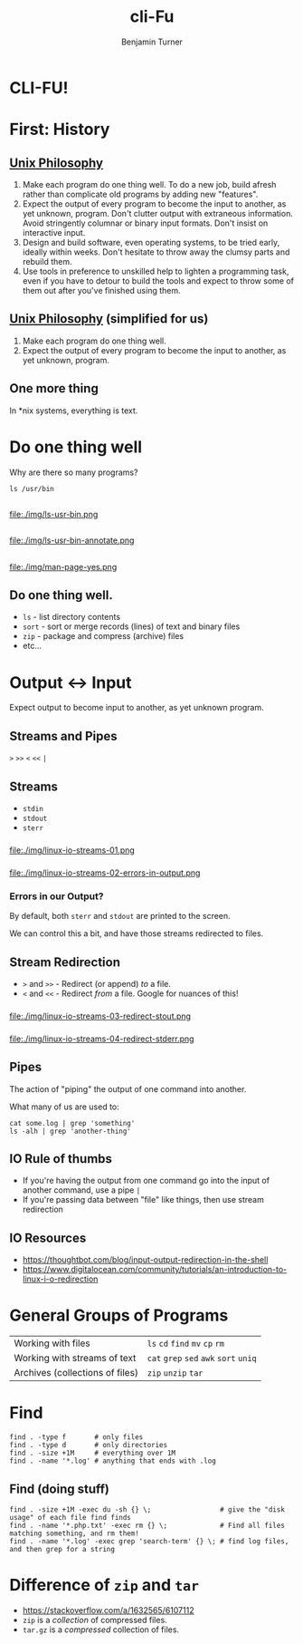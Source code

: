 #+OPTIONS: num:nil toc:nil reveal_title_slide:nil
# #+REVEAL_TRANS: Fade
#+REVEAL_THEME: none
#+REVEAL_EXTRA_CSS: style.css
# #+REVEAL_DEFAULT_SLIDE_BACKGROUND_SIZE: 1400px
# #+REVEAL_HLEVEL: 1
#+TITLE: cli-Fu
#+Author: Benjamin Turner

* CLI-FU!
  :PROPERTIES:
  :CUSTOM_ID: intro
  :END:

* First: History
  :PROPERTIES:
  :CUSTOM_ID: history
  :END:
** 
   :PROPERTIES:
   :CUSTOM_ID: thompson-ritchie-working
   :END:
   
   [[file:./img/959px-Ken_Thompson_sitting_and_Dennis_Ritchie_at_PDP-11.jpg]]

** [[https://en.wikipedia.org/wiki/Unix_philosophy][Unix Philosophy]]
   :PROPERTIES:
   :CUSTOM_ID: unix-philosophy
   :END:
   1. Make each program do one thing well. To do a new job, build afresh rather than complicate old programs by adding new "features".
   2. Expect the output of every program to become the input to another, as yet unknown, program. Don't clutter output with extraneous information. Avoid stringently columnar or binary input formats. Don't insist on interactive input.
   3. Design and build software, even operating systems, to be tried early, ideally within weeks. Don't hesitate to throw away the clumsy parts and rebuild them.
   4. Use tools in preference to unskilled help to lighten a programming task, even if you have to detour to build the tools and expect to throw some of them out after you've finished using them.

** [[https://en.wikipedia.org/wiki/Unix_philosophy][Unix Philosophy]] (simplified for us)
   :PROPERTIES:
   :CUSTOM_ID: unix-philosophy-simplified
   :END:
   1. Make each program do one thing well.
   2. Expect the output of every program to become the input to another, as yet unknown, program.

** One more thing

   In *nix systems, everything is text.

* Do one thing well
  :PROPERTIES:
  :CUSTOM_ID: do-one-thing-well
  :END:

Why are there so many programs?

#+BEGIN_SRC shell
ls /usr/bin
#+END_SRC

** 
   :PROPERTIES:
   :CUSTOM_ID: ls-usr-bin
   :END:
   file:./img/ls-usr-bin.png

** 
   :PROPERTIES:
   :CUSTOM_ID: ls-usr-bin-annotated
   :END:
   file:./img/ls-usr-bin-annotate.png
   

** 
   :PROPERTIES:
   :CUSTOM_ID: man-page-yes
   :END:
   file:./img/man-page-yes.png

** Do one thing well.
   :PROPERTIES:
   :CUSTOM_ID: do-one-thing-well-recap
   :END:

- =ls= - list directory contents
- =sort= - sort or merge records (lines) of text and binary files
- =zip= - package and compress (archive) files
- etc...

* Output <-> Input 
  :PROPERTIES:
  :CUSTOM_ID: shell-io
  :END:

Expect output to become input to another, as yet unknown program.

** Streams and Pipes
   =>= =>>= =<= =<<= =|=

** Streams
   :PROPERTIES:
   :CUSTOM_ID: shell-io-streams
   :END:
      - =stdin=
      - =stdout=
      - =sterr=
	
*** 
    file:./img/linux-io-streams-01.png

*** 
    file:./img/linux-io-streams-02-errors-in-output.png

*** Errors in our Output?
    
By default, both =sterr= and =stdout= are printed to the screen.

We can control this a bit, and have those streams redirected to files.

** Stream Redirection
      - =>= and =>>= - Redirect (or append) /to/ a file.
      - =<= and =<<= - Redirect /from/ a file. Google for nuances of this!
*** 
    file:./img/linux-io-streams-03-redirect-stout.png
*** 
    file:./img/linux-io-streams-04-redirect-stderr.png

** Pipes
   :PROPERTIES:
   :CUSTOM_ID: shell-io-pipes
   :END:
   
   The action of "piping" the output of one command into another.

   What many of us are used to:
   
    #+BEGIN_SRC shell
    cat some.log | grep 'something'
    ls -alh | grep 'another-thing'
    #+END_SRC

** IO Rule of thumbs
   :PROPERTIES:
   :CUSTOM_ID: shell-io-rules-of-thumb
   :END:
   - If you're having the output from one command go into the input of another command, use a pipe =|=
   - If you're passing data between "file" like things, then use stream redirection

** IO Resources
   :PROPERTIES:
   :CUSTOM_ID: shell-io-resources
   :END:
   - [[https://thoughtbot.com/blog/input-output-redirection-in-the-shell]]
   - https://www.digitalocean.com/community/tutorials/an-introduction-to-linux-i-o-redirection

* General Groups of Programs
  :PROPERTIES:
  :CUSTOM_ID: small-programs-general-groups
  :END:
  | Working with files              | =ls= =cd= =find= =mv= =cp= =rm=        |
  | Working with streams of text    | =cat= =grep= =sed= =awk= =sort= =uniq= |
  | Archives (collections of files) | =zip= =unzip= =tar=                    |

* Find
  :PROPERTIES:
  :CUSTOM_ID: command-find
  :END:

  #+BEGIN_SRC shell
  find . -type f       # only files
  find . -type d       # only directories
  find . -size +1M     # everything over 1M
  find . -name '*.log' # anything that ends with .log
  #+END_SRC
  

** Find (doing stuff)
   :PROPERTIES:
   :CUSTOM_ID: command-find-doing-stuff
   :END:
  
   #+BEGIN_SRC shell
   find . -size +1M -exec du -sh {} \;                 # give the "disk usage" of each file find finds
   find . -name '*.php.txt' -exec rm {} \;             # Find all files matching something, and rm them!
   find . -name '*.log' -exec grep 'search-term' {} \; # find log files, and then grep for a string
   #+END_SRC

* Difference of =zip= and =tar=
  - [[https://stackoverflow.com/a/1632565/6107112]]
  - =zip= is a /collection/ of compressed files.
  - =tar.gz= is a /compressed/ collection of files.
